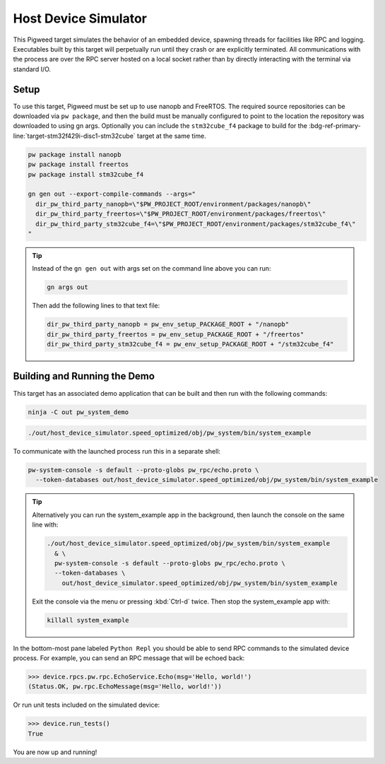 .. _target-host-device-simulator:

=====================
Host Device Simulator
=====================
This Pigweed target simulates the behavior of an embedded device, spawning
threads for facilities like RPC and logging. Executables built by this target
will perpetually run until they crash or are explicitly terminated. All
communications with the process are over the RPC server hosted on a local
socket rather than by directly interacting with the terminal via standard I/O.

-----
Setup
-----
To use this target, Pigweed must be set up to use nanopb and FreeRTOS. The
required source repositories can be downloaded via ``pw package``, and then the
build must be manually configured to point to the location the repository was
downloaded to using gn args. Optionally you can include the ``stm32cube_f4``
package to build for the
:bdg-ref-primary-line:`target-stm32f429i-disc1-stm32cube` target at the same
time.

.. code:: sh

   pw package install nanopb
   pw package install freertos
   pw package install stm32cube_f4

   gn gen out --export-compile-commands --args="
     dir_pw_third_party_nanopb=\"$PW_PROJECT_ROOT/environment/packages/nanopb\"
     dir_pw_third_party_freertos=\"$PW_PROJECT_ROOT/environment/packages/freertos\"
     dir_pw_third_party_stm32cube_f4=\"$PW_PROJECT_ROOT/environment/packages/stm32cube_f4\"
   "

.. tip::

   Instead of the ``gn gen out`` with args set on the command line above you can
   run:

   .. code:: sh

      gn args out

   Then add the following lines to that text file:

   .. code::

      dir_pw_third_party_nanopb = pw_env_setup_PACKAGE_ROOT + "/nanopb"
      dir_pw_third_party_freertos = pw_env_setup_PACKAGE_ROOT + "/freertos"
      dir_pw_third_party_stm32cube_f4 = pw_env_setup_PACKAGE_ROOT + "/stm32cube_f4"

-----------------------------
Building and Running the Demo
-----------------------------
This target has an associated demo application that can be built and then
run with the following commands:

.. code:: sh

   ninja -C out pw_system_demo

.. code:: sh

   ./out/host_device_simulator.speed_optimized/obj/pw_system/bin/system_example

To communicate with the launched process run this in a separate shell:

.. code:: sh

   pw-system-console -s default --proto-globs pw_rpc/echo.proto \
     --token-databases out/host_device_simulator.speed_optimized/obj/pw_system/bin/system_example

.. tip::

   Alternatively you can run the system_example app in the background, then
   launch the console on the same line with:

   .. code:: sh

      ./out/host_device_simulator.speed_optimized/obj/pw_system/bin/system_example
        & \
        pw-system-console -s default --proto-globs pw_rpc/echo.proto \
        --token-databases \
          out/host_device_simulator.speed_optimized/obj/pw_system/bin/system_example

   Exit the console via the menu or pressing :kbd:`Ctrl-d` twice. Then stop the
   system_example app with:

   .. code:: sh

      killall system_example

In the bottom-most pane labeled ``Python Repl`` you should be able to send RPC
commands to the simulated device process. For example, you can send an RPC
message that will be echoed back:

.. code:: pycon

   >>> device.rpcs.pw.rpc.EchoService.Echo(msg='Hello, world!')
   (Status.OK, pw.rpc.EchoMessage(msg='Hello, world!'))

Or run unit tests included on the simulated device:

.. code:: pycon

   >>> device.run_tests()
   True

You are now up and running!

.. seealso::

   The :ref:`module-pw_console`
   :bdg-ref-primary-line:`module-pw_console-user_guide` for more info on using
   the the pw_console UI.

